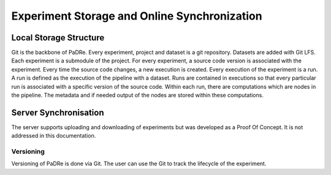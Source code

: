 Experiment Storage and Online Synchronization
=============================================


Local Storage Structure
-----------------------
Git is the backbone of PaDRe. Every experiment, project and dataset is a git repository. Datasets are added with Git LFS.
Each experiment is a submodule of the project. For every experiment, a source code version is associated with the experiment.
Every time the source code changes, a new execution is created. Every execution of the experiment is a run. A run is
defined as the execution of the pipeline with a dataset. Runs are contained in executions so that every particular run
is associated with a specific version of the source code. Within each run, there are computations which are nodes in the pipeline.
The metadata and if needed output of the nodes are stored within these computations.

Server Synchronisation
----------------------

The server supports uploading and downloading of experiments but was developed as a Proof Of Concept. It is not
addressed in this documentation.

Versioning
**********
Versioning of PaDRe is done via Git. The user can use the Git to track the lifecycle of the experiment.
